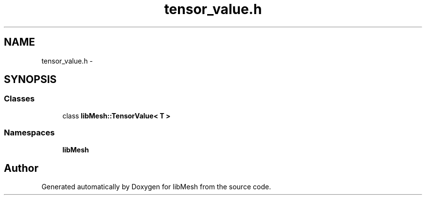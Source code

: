 .TH "tensor_value.h" 3 "Tue May 6 2014" "libMesh" \" -*- nroff -*-
.ad l
.nh
.SH NAME
tensor_value.h \- 
.SH SYNOPSIS
.br
.PP
.SS "Classes"

.in +1c
.ti -1c
.RI "class \fBlibMesh::TensorValue< T >\fP"
.br
.in -1c
.SS "Namespaces"

.in +1c
.ti -1c
.RI "\fBlibMesh\fP"
.br
.in -1c
.SH "Author"
.PP 
Generated automatically by Doxygen for libMesh from the source code\&.
